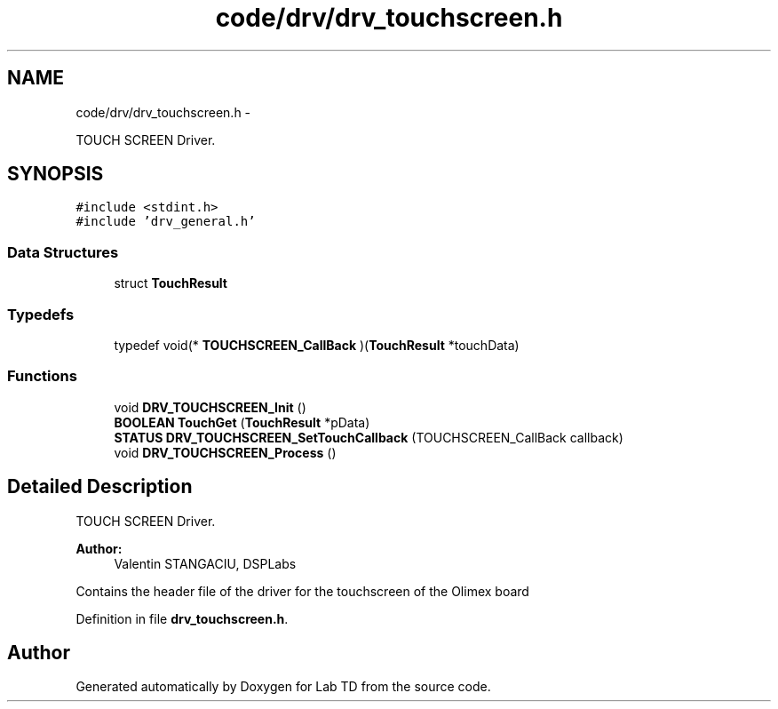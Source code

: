 .TH "code/drv/drv_touchscreen.h" 3 "Fri Nov 4 2022" "Lab TD" \" -*- nroff -*-
.ad l
.nh
.SH NAME
code/drv/drv_touchscreen.h \- 
.PP
TOUCH SCREEN Driver\&.  

.SH SYNOPSIS
.br
.PP
\fC#include <stdint\&.h>\fP
.br
\fC#include 'drv_general\&.h'\fP
.br

.SS "Data Structures"

.in +1c
.ti -1c
.RI "struct \fBTouchResult\fP"
.br
.in -1c
.SS "Typedefs"

.in +1c
.ti -1c
.RI "typedef void(* \fBTOUCHSCREEN_CallBack\fP )(\fBTouchResult\fP *touchData)"
.br
.in -1c
.SS "Functions"

.in +1c
.ti -1c
.RI "void \fBDRV_TOUCHSCREEN_Init\fP ()"
.br
.ti -1c
.RI "\fBBOOLEAN\fP \fBTouchGet\fP (\fBTouchResult\fP *pData)"
.br
.ti -1c
.RI "\fBSTATUS\fP \fBDRV_TOUCHSCREEN_SetTouchCallback\fP (TOUCHSCREEN_CallBack callback)"
.br
.ti -1c
.RI "void \fBDRV_TOUCHSCREEN_Process\fP ()"
.br
.in -1c
.SH "Detailed Description"
.PP 
TOUCH SCREEN Driver\&. 

\fBAuthor:\fP
.RS 4
Valentin STANGACIU, DSPLabs
.RE
.PP
Contains the header file of the driver for the touchscreen of the Olimex board 
.PP
Definition in file \fBdrv_touchscreen\&.h\fP\&.
.SH "Author"
.PP 
Generated automatically by Doxygen for Lab TD from the source code\&.
